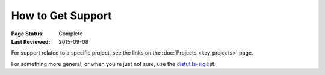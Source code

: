 ==================
How to Get Support
==================

:Page Status: Complete
:Last Reviewed: 2015-09-08

For support related to a specific project, see the links on the :doc:`Projects
<key_projects>` page.

For something more general, or when you're just not sure, use the `distutils-sig
<http://mail.python.org/mailman/listinfo/distutils-sig>`_ list.
